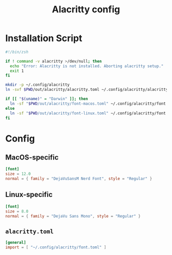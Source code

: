 #+TITLE: Alacritty config
#+STARTUP: content

* Installation Script
#+BEGIN_SRC sh :tangle sh/install-alacritty.sh
#!/bin/zsh

if ! command -v alacritty >/dev/null; then
  echo "Error: Alacritty is not installed. Aborting alacritty setup."
  exit 1
fi

mkdir -p ~/.config/alacritty
ln -svf $PWD/out/alacritty/alacritty.toml ~/.config/alacritty/alacritty.toml

if [[ "$(uname)" = "Darwin" ]]; then
  ln -sf "$PWD/out/alacritty/font-macos.toml" ~/.config/alacritty/font.toml
else
  ln -sf "$PWD/out/alacritty/font-linux.toml" ~/.config/alacritty/font.toml
fi
#+END_SRC

* Config
** MacOS-specific
#+BEGIN_SRC toml :tangle out/alacritty/font-macos.toml
[font]
size = 12.0
normal = { family = "DejaVuSansM Nerd Font", style = "Regular" }
#+END_SRC

** Linux-specific
#+BEGIN_SRC toml :tangle out/alacritty/font-linux.toml
[font]
size = 8.0
normal = { family = "DejaVu Sans Mono", style = "Regular" }
#+END_SRC

** =alacritty.toml=
#+BEGIN_SRC toml :tangle out/alacritty/alacritty.toml
[general]
import = [ "~/.config/alacritty/font.toml" ]
#+END_SRC
